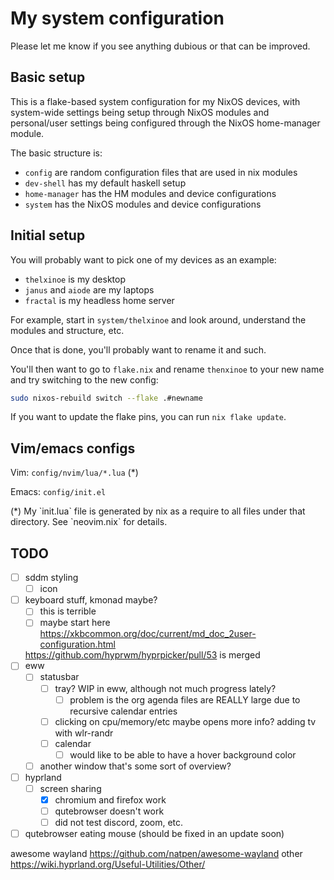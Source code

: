 * My system configuration

Please let me know if you see anything dubious or that can be improved.

** Basic setup

This is a flake-based system configuration for my NixOS devices, with
system-wide settings being setup through NixOS modules and
personal/user settings being configured through the NixOS home-manager
module.

The basic structure is:

- =config= are random configuration files that are used in nix modules
- =dev-shell= has my default haskell setup
- =home-manager= has the HM modules and device configurations
- =system= has the NixOS modules and device configurations

** Initial setup

You will probably want to pick one of my devices as an example:

- =thelxinoe= is my desktop
- =janus= and =aiode= are my laptops
- =fractal= is my headless home server

For example, start in =system/thelxinoe= and look around, understand
the modules and structure, etc.

Once that is done, you'll probably want to rename it and such.

You'll then want to go to =flake.nix= and rename =thenxinoe= to your
new name and try switching to the new config:

#+BEGIN_SRC bash
sudo nixos-rebuild switch --flake .#newname
#+END_SRC

If you want to update the flake pins, you can run =nix flake update=.

** Vim/emacs configs

Vim: =config/nvim/lua/*.lua= (*)

Emacs: =config/init.el=

(*) My `init.lua` file is generated by nix as a require to all files under that directory. See `neovim.nix` for details.

** TODO

- [ ] sddm styling
  - [ ] icon
- [ ] keyboard stuff, kmonad maybe?
  - [ ] this is terrible
  - [ ] maybe start here https://xkbcommon.org/doc/current/md_doc_2user-configuration.html
  https://github.com/hyprwm/hyprpicker/pull/53 is merged
- [ ] eww
  - [ ] statusbar
    - [ ] tray? WIP in eww, although not much progress lately?
      - [ ] problem is the org agenda files are REALLY large due to
        recursive calendar entries
    - [ ] clicking on cpu/memory/etc maybe opens more info?
      adding tv with wlr-randr
    - [ ] calendar
      - [ ] would like to be able to have a hover background color
  - [ ] another window that's some sort of overview?
- [-] hyprland
  - [-] screen sharing
    - [X] chromium and firefox work
    - [ ] qutebrowser doesn't work
    - [ ] did not test discord, zoom, etc.
- [ ] qutebrowser eating mouse (should be fixed in an update soon)


awesome wayland https://github.com/natpen/awesome-wayland
other https://wiki.hyprland.org/Useful-Utilities/Other/
